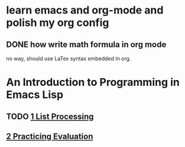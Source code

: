 * learn emacs and org-mode and polish my org config

** DONE how write math formula in org mode
   CLOSED: [2015-03-04 Չրք 08:01] SCHEDULED: <2015-03-03 Tue>
   no way, should use LaTex  syntax embedded in org.

* An Introduction to Programming in Emacs Lisp
** TODO [[http://www.gnu.org/software/emacs/manual/html_node/eintr/List-Processing.html#List-Processing][1 List Processing]]
** [[http://www.gnu.org/software/emacs/manual/html_node/eintr/Practicing-Evaluation.html#Practicing-Evaluation][2 Practicing Evaluation]]

 

